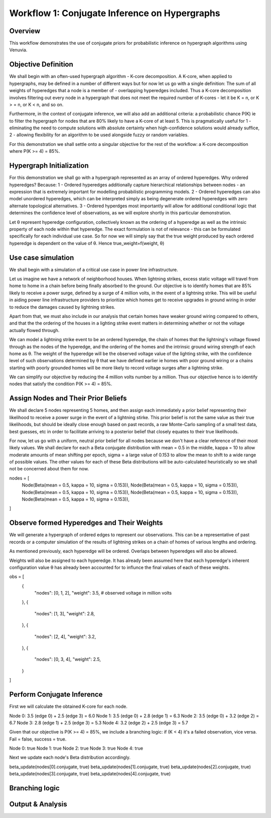 Workflow 1: Conjugate Inference on Hypergraphs
==================================

Overview
--------
This workflow demonstrates the use of conjugate priors for probabilistic inference 
on hypergraph algorithms using Venuvia.

Objective Definition
-------------------------
We shall begin with an often-used hypergraph algorithm - K-core decomposition. A K-core, when applied to hypergraphs, may be defined in a number of different ways but for now let us go with a single definition: The sum of all weights of hyperedges that a node is a member of - overlapping hyperedges included. Thus a K-core decomposition involves filtering out every node in a hypergraph that does not meet the required number of K-cores - let it be K = n, or K > = n, or K < n, and so on.

Furthermore, in the context of conjugate inference, we will also add an additional criteria: a probabilistic chance P(K) ie to filter the hypergraph for nodes that are 80% likely to have a K-core of at least 5. This is pragmatically useful for 1 - eliminating the need to compute solutions with absolute certainty when high-confidence solutions would already suffice, 2 - allowing flexibility for an algorithm to be used alongside fuzzy or random variables.

For this demonstration we shall settle onto a singular objective for the rest of the workflow: a K-core decomposition where P(K >= 4) = 85%.

Hypergraph Initialization
-------------------------

For this demonstration we shall go with a hypergraph represented as an array of ordered hyperedges. Why ordered hyperedges? Because:
1 - Ordered hyperedges additionally capture hierarchical relationships between nodes - an expression that is extremely important for modelling probabilistic programming models.
2 - Ordered hyperedges can also model unordered hyperedges, which can be interpreted simply as being degenerate ordered hyperedges with zero alternate topological alternatives.
3 - Ordered hyperdges most importantly will allow for additional conditional logic that determines the confidence level of observations, as we will explore shortly in this particular demonstration. 

Let θ represent hyperedge configuration, collectively known as the ordering of a hyperedge as well as the intrinsic property of each node within that hyperedge. The exact formulation is not of relevance - this can be formulated specifically for each individual use case. So for now we will simply say that the true weight produced by each ordered hyperedge is dependent on the value of θ. Hence true_weight=f(weight, θ)

Use case simulation
------------------------

We shall begin with a simulation of a critical use case in power line infrastructure.

Let us imagine we have a network of neighborhood houses. When lightning strikes, excess static voltage will travel from home to home in a chain before being finally absorbed to the ground. Our objective is to identify homes that are 85% likely to receive a power surge, defined by a surge of 4 million volts, in the event of a lightning strike. This will be useful in aiding power line infrastructure providers to prioritize which homes get to receive upgrades in ground wiring in order to reduce the damages caused by lightning strikes. 

Apart from that, we must also include in our analysis that certain homes have weaker ground wiring compared to others, and that the the ordering of the houses in a lighting strike event matters in determining whether or not the voltage actually flowed through.

We can model a lightning strike event to be an ordered hyperedge, the chain of homes that the lightning's voltage flowed through as the nodes of the hyperedge, and the ordering of the homes and the intrinsic ground wiring strength of each home as θ. The weight of the hyperedge will be the observed voltage value of the lighting strike, with the confidence level of such observations determined by θ that we have defined earlier ie homes with poor ground wiring or a chains starting with poorly grounded homes will be more likely to record voltage surges after a lightning strike. 

We can simplify our objective by reducing the 4 million volts number by a million. Thus our objective hence is to identify nodes that satisfy the condition P(K >= 4) = 85%.

Assign Nodes and Their Prior Beliefs
------------------------------------

We shall declare 5 nodes representing 5 homes, and then assign each immediately a prior belief representing their likelihood to receive a power surge in the event of a lightning stirke. This prior belief is not the same value as their true likelihoods, but should be ideally close enough based on past records, a raw Monte-Carlo sampling of a small test data, best guesses, etc in order to facilitate arriving to a posterior belief that closely equates to their true likelihoods.

For now, let us go with a uniform, neutral prior belief for all nodes because we don't have a clear reference of their most likely values. We shall declare for each a Beta conjugate distribution with mean = 0.5 in the middle, kappa = 10 to allow moderate amounts of mean shifting per epoch, sigma = a large value of 0.153 to allow the mean to shift to a wide range of possible values. The other values for each of these Beta distributions will be auto-calculated heuristically so we shall not be concerned about them for now.

nodes = [
    Node(Beta(mean = 0.5, kappa = 10, sigma = 0.153)), 
    Node(Beta(mean = 0.5, kappa = 10, sigma = 0.153)), 
    Node(Beta(mean = 0.5, kappa = 10, sigma = 0.153)), 
    Node(Beta(mean = 0.5, kappa = 10, sigma = 0.153)), 
    Node(Beta(mean = 0.5, kappa = 10, sigma = 0.153)), 
]

Observe formed Hyperedges and Their Weights
-----------------------------------------
We will generate a hypergraph of ordered edges to represent our observations. This can be a representative of past records or a computer simulation of the results of lightning strikes on a chain of homes of various lengths and ordering.

As mentioned previously, each hyperedge will be ordered. Overlaps between hyperedges will also be allowed.

Weights will also be assigned to each hyperedge. It has already been assumed here that each hyperedge's inherent configuration value θ has already been accounted for to influnce the final values of each of these weights. 

obs = [
    {
        "nodes": [0, 1, 2],
        "weight": 3.5,       # observed voltage in million volts
    },
    {
        "nodes": [1, 3],
        "weight": 2.8,
    },
    {
        "nodes": [2, 4],
        "weight": 3.2,
    },
    {
        "nodes": [0, 3, 4],
        "weight": 2.5,
    }
]

Perform Conjugate Inference
---------------------------
First we will calculate the obtained K-core for each node. 

Node 0: 3.5 (edge 0) + 2.5 (edge 3) = 6.0
Node 1: 3.5 (edge 0) + 2.8 (edge 1) = 6.3
Node 2: 3.5 (edge 0) + 3.2 (edge 2) = 6.7
Node 3: 2.8 (edge 1) + 2.5 (edge 3) = 5.3
Node 4: 3.2 (edge 2) + 2.5 (edge 3) = 5.7

Given that our objective is P(K >= 4) = 85%, we include a branching logic: if (K < 4) it's a failed observation, vice versa. Fail = false, success = true.

Node 0: true
Node 1: true
Node 2: true
Node 3: true
Node 4: true

Next we update each node's Beta distribution accordingly.

beta_update(nodes[0].conjugate, true)
beta_update(nodes[1].conjugate, true)
beta_update(nodes[2].conjugate, true)
beta_update(nodes[3].conjugate, true)
beta_update(nodes[4].conjugate, true)

Branching logic
-------------------------

Output & Analysis
----------------

.. todo::
   Explain output formats, visualization, and downstream analysis.
